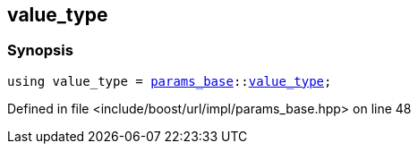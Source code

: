 :relfileprefix: ../../../../
[#7C6BE4D3CFB66DA2763B947FB3CFB57EBFB4B83A]
== value_type



=== Synopsis

[source,cpp,subs="verbatim,macros,-callouts"]
----
using value_type = xref:reference/boost/urls/params_base.adoc[params_base]::xref:reference/boost/urls/params_base/value_type.adoc[value_type];
----

Defined in file <include/boost/url/impl/params_base.hpp> on line 48

